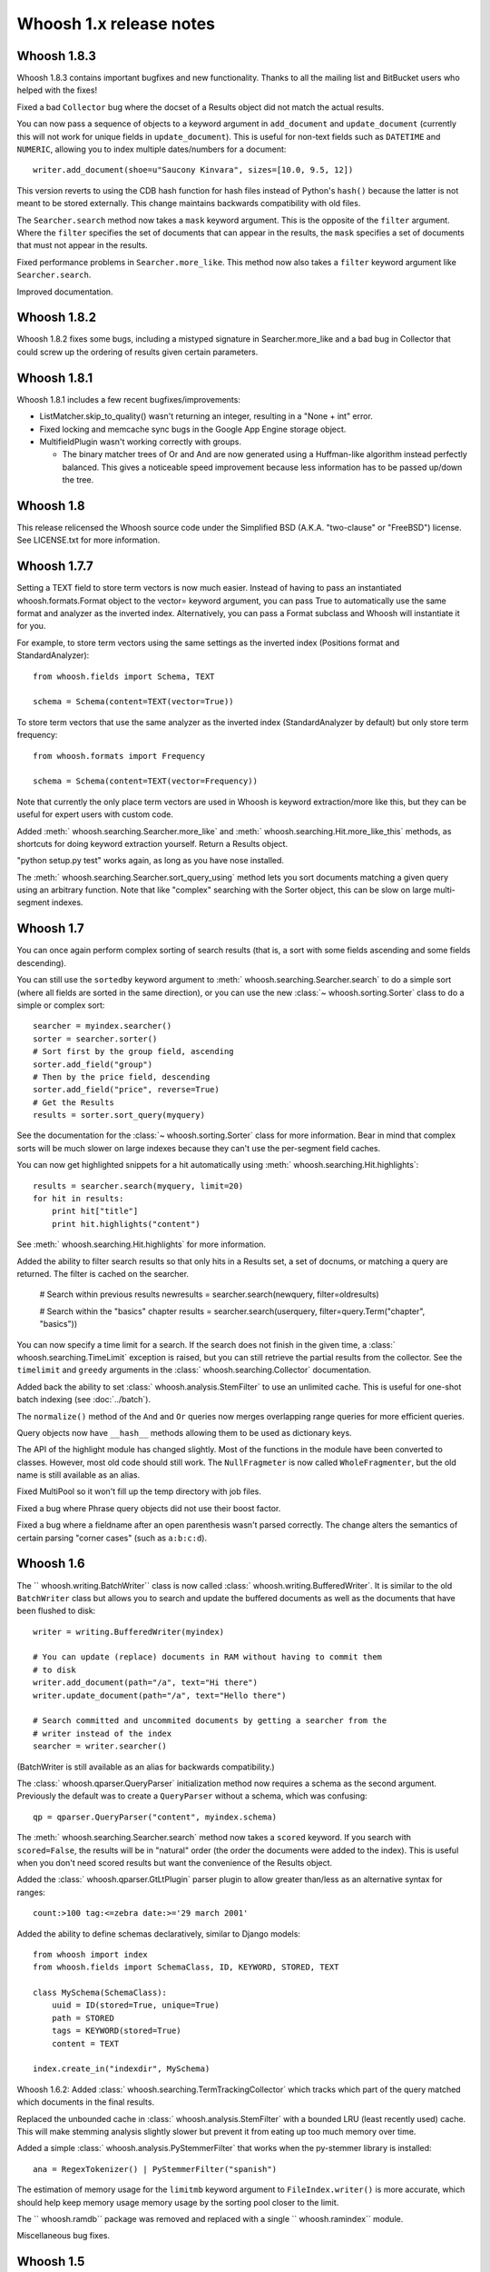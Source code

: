 ========================
Whoosh 1.x release notes
========================

Whoosh 1.8.3
============

Whoosh 1.8.3 contains important bugfixes and new functionality. Thanks to all
the mailing list and BitBucket users who helped with the fixes!

Fixed a bad ``Collector`` bug where the docset of a Results object did not match
the actual results.

You can now pass a sequence of objects to a keyword argument in ``add_document``
and ``update_document`` (currently this will not work for unique fields in
``update_document``). This is useful for non-text fields such as ``DATETIME``
and ``NUMERIC``, allowing you to index multiple dates/numbers for a document::

    writer.add_document(shoe=u"Saucony Kinvara", sizes=[10.0, 9.5, 12])

This version reverts to using the CDB hash function for hash files instead of
Python's ``hash()`` because the latter is not meant to be stored externally.
This change maintains backwards compatibility with old files.

The ``Searcher.search`` method now takes a ``mask`` keyword argument. This is
the opposite of the ``filter`` argument. Where the ``filter`` specifies the
set of documents that can appear in the results, the ``mask`` specifies a
set of documents that must not appear in the results.

Fixed performance problems in ``Searcher.more_like``. This method now also
takes a ``filter`` keyword argument like ``Searcher.search``.

Improved documentation.


Whoosh 1.8.2
============

Whoosh 1.8.2 fixes some bugs, including a mistyped signature in
Searcher.more_like and a bad bug in Collector that could screw up the
ordering of results given certain parameters.


Whoosh 1.8.1
============

Whoosh 1.8.1 includes a few recent bugfixes/improvements:

- ListMatcher.skip_to_quality() wasn't returning an integer, resulting
  in a "None + int" error.

- Fixed locking and memcache sync bugs in the Google App Engine storage
  object.

- MultifieldPlugin wasn't working correctly with groups.

  - The binary matcher trees of Or and And are now generated using a
    Huffman-like algorithm instead perfectly balanced. This gives a
    noticeable speed improvement because less information has to be passed
    up/down the tree.


Whoosh 1.8
==========

This release relicensed the Whoosh source code under the Simplified BSD (A.K.A.
"two-clause" or "FreeBSD") license. See LICENSE.txt for more information.


Whoosh 1.7.7
============

Setting a TEXT field to store term vectors is now much easier. Instead of
having to pass an instantiated whoosh.formats.Format object to the vector=
keyword argument, you can pass True to automatically use the same format and
analyzer as the inverted index. Alternatively, you can pass a Format subclass
and Whoosh will instantiate it for you.

For example, to store term vectors using the same settings as the inverted
index (Positions format and StandardAnalyzer)::

    from whoosh.fields import Schema, TEXT

    schema = Schema(content=TEXT(vector=True))

To store term vectors that use the same analyzer as the inverted index
(StandardAnalyzer by default) but only store term frequency::

    from whoosh.formats import Frequency

    schema = Schema(content=TEXT(vector=Frequency))

Note that currently the only place term vectors are used in Whoosh is keyword
extraction/more like this, but they can be useful for expert users with custom
code.

Added :meth:` whoosh.searching.Searcher.more_like` and
:meth:` whoosh.searching.Hit.more_like_this` methods, as shortcuts for doing
keyword extraction yourself. Return a Results object.

"python setup.py test" works again, as long as you have nose installed.

The :meth:` whoosh.searching.Searcher.sort_query_using` method lets you sort documents matching a given query using an arbitrary function. Note that like "complex" searching with the Sorter object, this can be slow on large multi-segment indexes.


Whoosh 1.7
==========

You can once again perform complex sorting of search results (that is, a sort
with some fields ascending and some fields descending).

You can still use the ``sortedby`` keyword argument to
:meth:` whoosh.searching.Searcher.search` to do a simple sort (where all fields
are sorted in the same direction), or you can use the new
:class:`~ whoosh.sorting.Sorter` class to do a simple or complex sort::

    searcher = myindex.searcher()
    sorter = searcher.sorter()
    # Sort first by the group field, ascending
    sorter.add_field("group")
    # Then by the price field, descending
    sorter.add_field("price", reverse=True)
    # Get the Results
    results = sorter.sort_query(myquery)

See the documentation for the :class:`~ whoosh.sorting.Sorter` class for more
information. Bear in mind that complex sorts will be much slower on large
indexes because they can't use the per-segment field caches.

You can now get highlighted snippets for a hit automatically using
:meth:` whoosh.searching.Hit.highlights`::

    results = searcher.search(myquery, limit=20)
    for hit in results:
        print hit["title"]
        print hit.highlights("content")

See :meth:` whoosh.searching.Hit.highlights` for more information.

Added the ability to filter search results so that only hits in a Results
set, a set of docnums, or matching a query are returned. The filter is
cached on the searcher.

    # Search within previous results
    newresults = searcher.search(newquery, filter=oldresults)

    # Search within the "basics" chapter
    results = searcher.search(userquery, filter=query.Term("chapter", "basics"))

You can now specify a time limit for a search. If the search does not finish
in the given time, a :class:` whoosh.searching.TimeLimit` exception is raised,
but you can still retrieve the partial results from the collector. See the
``timelimit`` and ``greedy`` arguments in the
:class:` whoosh.searching.Collector` documentation.

Added back the ability to set :class:` whoosh.analysis.StemFilter` to use an
unlimited cache. This is useful for one-shot batch indexing (see
:doc:`../batch`).

The ``normalize()`` method of the ``And`` and ``Or`` queries now merges
overlapping range queries for more efficient queries.

Query objects now have ``__hash__`` methods allowing them to be used as
dictionary keys.

The API of the highlight module has changed slightly. Most of the functions
in the module have been converted to classes. However, most old code should
still work. The ``NullFragmeter`` is now called ``WholeFragmenter``, but the
old name is still available as an alias.

Fixed MultiPool so it won't fill up the temp directory with job files.

Fixed a bug where Phrase query objects did not use their boost factor.

Fixed a bug where a fieldname after an open parenthesis wasn't parsed
correctly. The change alters the semantics of certain parsing "corner cases"
(such as ``a:b:c:d``).


Whoosh 1.6
==========

The `` whoosh.writing.BatchWriter`` class is now called
:class:` whoosh.writing.BufferedWriter`. It is similar to the old ``BatchWriter``
class but allows you to search and update the buffered documents as well as the
documents that have been flushed to disk::

    writer = writing.BufferedWriter(myindex)

    # You can update (replace) documents in RAM without having to commit them
    # to disk
    writer.add_document(path="/a", text="Hi there")
    writer.update_document(path="/a", text="Hello there")

    # Search committed and uncommited documents by getting a searcher from the
    # writer instead of the index
    searcher = writer.searcher()

(BatchWriter is still available as an alias for backwards compatibility.)

The :class:` whoosh.qparser.QueryParser` initialization method now requires a
schema as the second argument. Previously the default was to create a
``QueryParser`` without a schema, which was confusing::

    qp = qparser.QueryParser("content", myindex.schema)

The :meth:` whoosh.searching.Searcher.search` method now takes a ``scored``
keyword. If you search with ``scored=False``, the results will be in "natural"
order (the order the documents were added to the index). This is useful when
you don't need scored results but want the convenience of the Results object.

Added the :class:` whoosh.qparser.GtLtPlugin` parser plugin to allow greater
than/less as an alternative syntax for ranges::

    count:>100 tag:<=zebra date:>='29 march 2001'

Added the ability to define schemas declaratively, similar to Django models::

    from whoosh import index
    from whoosh.fields import SchemaClass, ID, KEYWORD, STORED, TEXT

    class MySchema(SchemaClass):
        uuid = ID(stored=True, unique=True)
        path = STORED
        tags = KEYWORD(stored=True)
        content = TEXT

    index.create_in("indexdir", MySchema)

Whoosh 1.6.2: Added :class:` whoosh.searching.TermTrackingCollector` which tracks
which part of the query matched which documents in the final results.

Replaced the unbounded cache in :class:` whoosh.analysis.StemFilter` with a
bounded LRU (least recently used) cache. This will make stemming analysis
slightly slower but prevent it from eating up too much memory over time.

Added a simple :class:` whoosh.analysis.PyStemmerFilter` that works when the
py-stemmer library is installed::

    ana = RegexTokenizer() | PyStemmerFilter("spanish")

The estimation of memory usage for the ``limitmb`` keyword argument to
``FileIndex.writer()`` is more accurate, which should help keep memory usage
memory usage by the sorting pool closer to the limit.

The `` whoosh.ramdb`` package was removed and replaced with a single
`` whoosh.ramindex`` module.

Miscellaneous bug fixes.


Whoosh 1.5
==========

.. note::
    Whoosh 1.5 is incompatible with previous indexes. You must recreate
    existing indexes with Whoosh 1.5.

Fixed a bug where postings were not portable across different endian platforms.

New generalized field cache system, using per-reader caches, for much faster
sorting and faceting of search results, as well as much faster multi-term (e.g.
prefix and wildcard) and range queries, especially for large indexes and/or
indexes with multiple segments.

Changed the faceting API. See :doc:`../facets`.

Faster storage and retrieval of posting values.

Added per-field ``multitoken_query`` attribute to control how the query parser
deals with a "term" that when analyzed generates multiple tokens. The default
value is `"first"` which throws away all but the first token (the previous
behavior). Other possible values are `"and"`, `"or"`, or `"phrase"`.

Added :class:` whoosh.analysis.DoubleMetaphoneFilter`,
:class:` whoosh.analysis.SubstitutionFilter`, and
:class:` whoosh.analysis.ShingleFilter`.

Added :class:` whoosh.qparser.CopyFieldPlugin`.

Added :class:` whoosh.query.Otherwise`.

Generalized parsing of operators (such as OR, AND, NOT, etc.) in the query
parser to make it easier to add new operators. In intend to add a better API
for this in a future release.

Switched NUMERIC and DATETIME fields to use more compact on-disk
representations of numbers.

Fixed a bug in the porter2 stemmer when stemming the string `"y"`.

Added methods to :class:` whoosh.searching.Hit` to make it more like a `dict`.

Short posting lists (by default, single postings) are inline in the term file
instead of written to the posting file for faster retrieval and a small saving
in disk space.


Whoosh 1.3
==========

Whoosh 1.3 adds a more efficient DATETIME field based on the new tiered NUMERIC
field, and the DateParserPlugin. See :doc:`../dates`.


Whoosh 1.2
==========

Whoosh 1.2 adds tiered indexing for NUMERIC fields, resulting in much faster
range queries on numeric fields.


Whoosh 1.0
==========

Whoosh 1.0 is a major milestone release with vastly improved performance and
several useful new features.

*The index format of this version is not compatibile with indexes created by
previous versions of Whoosh*. You will need to reindex your data to use this
version.

Orders of magnitude faster searches for common terms. Whoosh now uses
optimizations similar to those in Xapian to skip reading low-scoring postings.

Faster indexing and ability to use multiple processors (via ``multiprocessing``
module) to speed up indexing.

Flexible Schema: you can now add and remove fields in an index with the
:meth:` whoosh.writing.IndexWriter.add_field` and
:meth:` whoosh.writing.IndexWriter.remove_field` methods.

New hand-written query parser based on plug-ins. Less brittle, more robust,
more flexible, and easier to fix/improve than the old pyparsing-based parser.

On-disk formats now use 64-bit disk pointers allowing files larger than 4 GB.

New :class:` whoosh.searching.Facets` class efficiently sorts results into
facets based on any criteria that can be expressed as queries, for example
tags or price ranges.

New :class:` whoosh.writing.BatchWriter` class automatically batches up
individual ``add_document`` and/or ``delete_document`` calls until a certain
number of calls or a certain amount of time passes, then commits them all at
once.

New :class:` whoosh.analysis.BiWordFilter` lets you create bi-word indexed
fields a possible alternative to phrase searching.

Fixed bug where files could be deleted before a reader could open them  in
threaded situations.

New :class:` whoosh.analysis.NgramFilter` filter,
:class:` whoosh.analysis.NgramWordAnalyzer` analyzer, and
:class:` whoosh.fields.NGRAMWORDS` field type allow producing n-grams from
tokenized text.

Errors in query parsing now raise a specific `` whoosh.qparse.QueryParserError``
exception instead of a generic exception.

Previously, the query string ``*`` was optimized to a
:class:` whoosh.query.Every` query which matched every document. Now the
``Every`` query only matches documents that actually have an indexed term from
the given field, to better match the intuitive sense of what a query string like
``tag:*`` should do.

New :meth:` whoosh.searching.Searcher.key_terms_from_text` method lets you
extract key words from arbitrary text instead of documents in the index.

Previously the :meth:` whoosh.searching.Searcher.key_terms` and
:meth:` whoosh.searching.Results.key_terms` methods required that the given
field store term vectors. They now also work if the given field is stored
instead. They will analyze the stored string into a term vector on-the-fly.
The field must still be indexed.


User API changes
================

The default for the ``limit`` keyword argument to
:meth:` whoosh.searching.Searcher.search` is now ``10``. To return all results
in a single ``Results`` object, use ``limit=None``.

The ``Index`` object no longer represents a snapshot of the index at the time
the object was instantiated. Instead it always represents the index in the
abstract. ``Searcher`` and ``IndexReader`` objects obtained from the
``Index`` object still represent the index as it was at the time they were
created.

Because the ``Index`` object no longer represents the index at a specific
version, several methods such as ``up_to_date`` and ``refresh`` were removed
from its interface. The Searcher object now has
:meth:`~ whoosh.searching.Searcher.last_modified`,
:meth:`~ whoosh.searching.Searcher.up_to_date`, and
:meth:`~ whoosh.searching.Searcher.refresh` methods similar to those that used to
be on ``Index``.

The document deletion and field add/remove methods on the ``Index`` object now
create a writer behind the scenes to accomplish each call. This means they write
to the index immediately, so you don't need to call ``commit`` on the ``Index``.
Also, it will be much faster if you need to call them multiple times to create
your own writer instead::

    # Don't do this
    for id in my_list_of_ids_to_delete:
        myindex.delete_by_term("id", id)
    myindex.commit()

    # Instead do this
    writer = myindex.writer()
    for id in my_list_of_ids_to_delete:
        writer.delete_by_term("id", id)
    writer.commit()

The ``postlimit`` argument to ``Index.writer()`` has been changed to
``postlimitmb`` and is now expressed in megabytes instead of bytes::

    writer = myindex.writer(postlimitmb=128)

Instead of having to import `` whoosh.filedb.filewriting.NO_MERGE`` or
`` whoosh.filedb.filewriting.OPTIMIZE`` to use as arguments to ``commit()``, you
can now simply do the following::

    # Do not merge segments
    writer.commit(merge=False)

    # or

    # Merge all segments
    writer.commit(optimize=True)

The `` whoosh.postings`` module is gone. The `` whoosh.matching`` module contains
classes for posting list readers.

Whoosh no longer maps field names to numbers for internal use or writing to
disk. Any low-level method that accepted field numbers now accept field names
instead.

Custom Weighting implementations that use the ``final()`` method must now
set the ``use_final`` attribute to ``True``::

    from whoosh.scoring import BM25F

    class MyWeighting(BM25F):
        use_final = True

        def final(searcher, docnum, score):
            return score + docnum * 10

This disables the new optimizations, forcing Whoosh to score every matching
document.

:class:` whoosh.writing.AsyncWriter` now takes an :class:` whoosh.index.Index`
object as its first argument, not a callable. Also, the keyword arguments to
pass to the index's ``writer()`` method should now be passed as a dictionary
using the ``writerargs`` keyword argument.

Whoosh now stores per-document field length using an approximation rather than
exactly. For low numbers the approximation is perfectly accurate, while high
numbers will be approximated less accurately.

The ``doc_field_length`` method on searchers and readers now takes a second
argument representing the default to return if the given document and field
do not have a length (i.e. the field is not scored or the field was not
provided for the given document).

The :class:` whoosh.analysis.StopFilter` now has a ``maxsize`` argument as well
as a ``minsize`` argument to its initializer. Analyzers that use the
``StopFilter`` have the ``maxsize`` argument in their initializers now also.

The interface of :class:` whoosh.writing.AsyncWriter` has changed.


Misc
====

* Because the file backend now writes 64-bit disk pointers and field names
  instead of numbers, the size of an index on disk will grow compared to
  previous versions.

* Unit tests should no longer leave directories and files behind.

